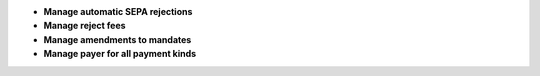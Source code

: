- **Manage automatic SEPA rejections**
- **Manage reject fees**
- **Manage amendments to mandates**
- **Manage payer for all payment kinds**
